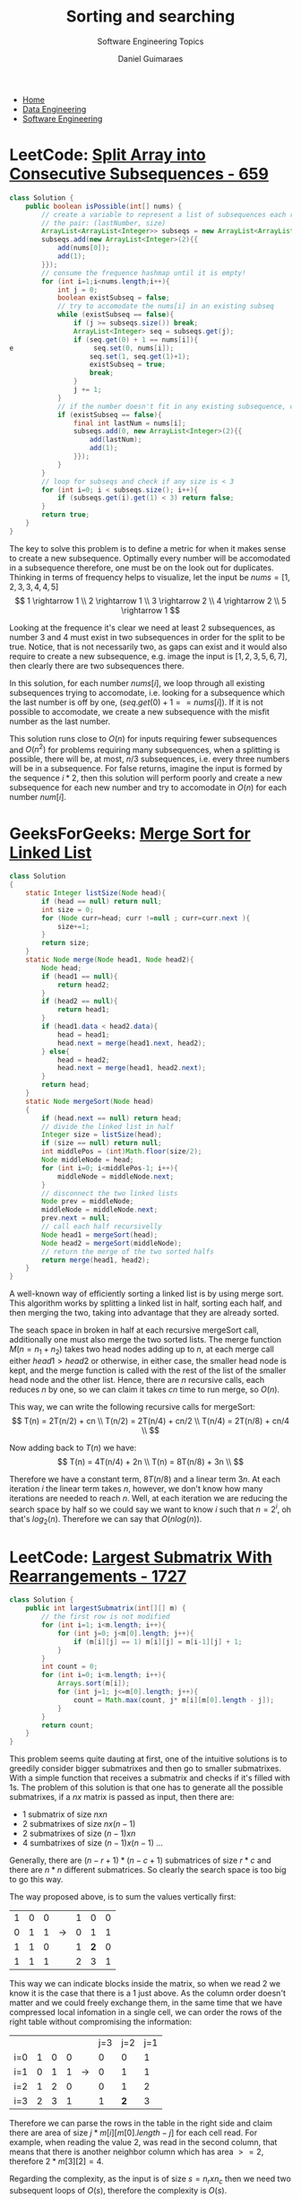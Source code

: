 #+TITLE: Sorting and searching
#+SUBTITLE: Software Engineering Topics
#+AUTHOR: Daniel Guimaraes
#+OPTIONS: toc:nil
#+OPTIONS: num:nil
#+HEADER: :results output silent :headers '("\\usepackage{tikz}")
#+HEADER: :results output silent :headers '("\\usepackage{pgfplots}")
#+HTML_HEAD: <link rel="stylesheet" type="text/css" href="../code.css"/>
#+HTML_HEAD: <link rel="stylesheet" type="text/css" href="../style.css"/>

#+begin_export html
<ul class='navbar'> 
  <li><a href="/">Home</a></li>
  <li><a href="/static/data-eng/index.html">Data Engineering</a></li>
  <li><a href="/static/soft-eng/index.html">Software Engineering</a></li>
</ul>
#+end_export

* LeetCode: [[https://leetcode.com/problems/split-array-into-consecutive-subsequences/][Split Array into Consecutive Subsequences - 659]]
#+begin_src java
class Solution {
    public boolean isPossible(int[] nums) {
        // create a variable to represent a list of subsequences each represented by
        // the pair: (lastNumber, size)
        ArrayList<ArrayList<Integer>> subseqs = new ArrayList<ArrayList<Integer>>(nums.length);
        subseqs.add(new ArrayList<Integer>(2){{
            add(nums[0]);
            add(1);
        }});
        // consume the frequence hashmap until it is empty!
        for (int i=1;i<nums.length;i++){
            int j = 0; 
            boolean existSubseq = false;
            // try to accomodate the nums[i] in an existing subseq
            while (existSubseq == false){
                if (j >= subseqs.size()) break;
                ArrayList<Integer> seq = subseqs.get(j);                
                if (seq.get(0) + 1 == nums[i]){
e                    seq.set(0, nums[i]);
                    seq.set(1, seq.get(1)+1);
                    existSubseq = true;
                    break;
                }
                j += 1;
            }
            // if the number doesn't fit in any existing subsequence, create another one.
            if (existSubseq == false){
                final int lastNum = nums[i];
                subseqs.add(0, new ArrayList<Integer>(2){{
                    add(lastNum);
                    add(1);
                }});
            }
        }
        // loop for subseqs and check if any size is < 3
        for (int i=0; i < subseqs.size(); i++){
            if (subseqs.get(i).get(1) < 3) return false;
        }
        return true;
    }
}
#+end_src

The key to solve this problem is to define a metric for when it makes sense to
create a new subsequence. Optimally every number will be accomodated in a subsequence
therefore, one must be on the look out for duplicates. Thinking in terms of frequency
helps to visualize, let the input be $nums = [1,2,3,3,4,4,5]$
\[
  1 \rightarrow 1 \\
  2 \rightarrow 1 \\
  3 \rightarrow 2 \\
  4 \rightarrow 2 \\
  5 \rightarrow 1 
\]

Looking at the frequence it's clear we need at least 2 subsequences, as number $3$
and $4$ must exist in two subsequences in order for the split to be true. Notice,
that is not necessarily two, as gaps can exist and it would also require to create a new
subsequence, e.g. image the input is $[1,2,3,5,6,7]$, then clearly there are two
subsequences there.

In this solution, for each number $nums[i]$, we loop through all existing
subsequences trying to accomodate, i.e. looking for a subsequence which the last
number is off by one, $(seq.get(0) + 1 == nums[i])$. If it is not possible to
accomodate, we create a new subsequence with the misfit number as the last number.

This solution runs close to $O(n)$ for inputs requiring fewer subsequences and
$O(n^2)$ for problems requiring many subsequences, when a splitting is possible,
there will be, at most, $n/3$ subsequences, i.e. every three numbers will be in
a subsequence. For false returns, imagine the input is formed by the sequence
$i*2$, then this solution will perform poorly and create a new subsequence for each
new number and try to accomodate in $O(n)$ for each number $num[i]$.

* GeeksForGeeks: [[https://practice.geeksforgeeks.org/problems/sort-a-linked-list/1][Merge Sort for Linked List]]
#+begin_src java
class Solution
{
    static Integer listSize(Node head){
        if (head == null) return null;
        int size = 0;
        for (Node curr=head; curr !=null ; curr=curr.next ){
            size+=1;
        }
        return size;
    }
    static Node merge(Node head1, Node head2){
        Node head;
        if (head1 == null){
            return head2;
        }
        if (head2 == null){
            return head1;
        }
        if (head1.data < head2.data){
            head = head1;
            head.next = merge(head1.next, head2);
        } else{
            head = head2;
            head.next = merge(head1, head2.next);
        }
        return head;
    }
    static Node mergeSort(Node head)
    {
        if (head.next == null) return head;
        // divide the linked list in half
        Integer size = listSize(head);
        if (size == null) return null;
        int middlePos = (int)Math.floor(size/2);
        Node middleNode = head;
        for (int i=0; i<middlePos-1; i++){
            middleNode = middleNode.next;
        }
        // disconnect the two linked lists
        Node prev = middleNode;
        middleNode = middleNode.next;
        prev.next = null;
        // call each half recursivelly
        Node head1 = mergeSort(head);
        Node head2 = mergeSort(middleNode);
        // return the merge of the two sorted halfs
        return merge(head1, head2);
    }
}
#+end_src

A well-known way of efficiently sorting a linked list is by using merge sort.
This algorithm works by splitting a linked list in half, sorting each half, and
then merging the two, taking into advantage that they are already sorted.

The seach space in broken in half at each recursive mergeSort call, additionally
one must also merge the two sorted lists. The merge function $M(n=n_1+n_2)$
takes two head nodes adding up to $n$, at each merge call either $head1 > head2$
or otherwise, in either case, the smaller head node is kept, and the merge function
is called with the rest of the list of the smaller head node and the other list.
Hence, there are $n$ recursive calls, each reduces $n$ by one, so we can claim
it takes $cn$ time to run merge, so $O(n)$.

This way, we can write the following recursive calls for mergeSort:
\[
T(n) = 2T(n/2) + cn \\
T(n/2) = 2T(n/4) + cn/2 \\
T(n/4) = 2T(n/8) + cn/4 \\
\]

Now adding back to $T(n)$ we have:
\[
T(n) = 4T(n/4) + 2n \\
T(n) = 8T(n/8) + 3n \\
\]

Therefore we have a constant term, $8T(n/8)$ and a linear term $3n$. At each iteration
$i$ the linear term takes $n$, however, we don't know how many iterations are
needed to reach $n$. Well, at each iteration we are reducing the search space
by half so we could say we want to know $i$ such that $n = 2^i$, oh that's
$log_2(n)$.  Therefore we can say that $O(nlog(n))$.


* LeetCode: [[https://leetcode.com/problems/largest-submatrix-with-rearrangements/][Largest Submatrix With Rearrangements - 1727]]
   
 #+begin_src java
 class Solution {
     public int largestSubmatrix(int[][] m) {
         // the first row is not modified
         for (int i=1; i<m.length; i++){
             for (int j=0; j<m[0].length; j++){
                 if (m[i][j] == 1) m[i][j] = m[i-1][j] + 1;
             }
         }
         int count = 0;
         for (int i=0; i<m.length; i++){
             Arrays.sort(m[i]);
             for (int j=1; j<=m[0].length; j++){
                 count = Math.max(count, j* m[i][m[0].length - j]);
             }
         }
         return count;
     }
 }
 #+end_src

This problem seems quite dauting at first, one of the intuitive solutions
is to greedily consider bigger submatrixes and then go to smaller submatrixes.
With a simple function that receives a submatrix and checks if it's filled with
1s. The problem of this solution is that one has to generate all the possible
submatrixes, if a $nx$ matrix is passed as input, then there are:
  + 1 submatrix of size $nxn$
  + 2 submatrixes of size $nx(n-1)$
  + 2 submatrixes of size $(n-1)xn$
  + 4 sumbatrixes of size $(n-1)x(n-1)$ ...

Generally, there are $(n-r+1)*(n-c+1)$ submatrices of size $r*c$ and there are
$n*n$ different submatrices. So clearly the search space is too big to go this
way.

The way proposed above, is to sum the values vertically first:

|---+---+---+---------------+---+-----+---|
| 1 | 0 | 0 |               | 1 |   0 | 0 |
| 0 | 1 | 1 | $\rightarrow$ | 0 |   1 | 1 |
| 1 | 1 | 0 |               | 1 | *2* | 0 |
| 1 | 1 | 1 |               | 2 |   3 | 1 |
|---+---+---+---------------+---+-----+---|

This way we can indicate blocks inside the matrix, so when we read $2$ we know
it is the case that there is a $1$ just above. As the column order doesn't matter
and we could freely exchange them, in the same time that we have compressed
local infomation in a single cell, we can order the rows of the right table without
compromising the information:
|-----+---+---+---+---------------+-----+-----+-----|
|     |   |   |   |               | j=3 | j=2 | j=1 |
| i=0 | 1 | 0 | 0 |               |   0 |   0 |   1 |
| i=1 | 0 | 1 | 1 | $\rightarrow$ |   0 |   1 |   1 |
| i=2 | 1 | 2 | 0 |               |   0 |   1 |   2 |
| i=3 | 2 | 3 | 1 |               |   1 | *2* |   3 |
|-----+---+---+---+---------------+-----+-----+-----|

Therefore we can parse the rows in the table in the right side and claim there
are area of size $j* m[i][m[0].length - j]$ for each cell read. For example, when
reading the value $2$, was read in the second column, that means that there is
another neighbor column which has area $>= 2$, therefore $2* m[3][2] = 4$.

Regarding the complexity, as the input is of size $s=n_r x n_c$ then we need two
subsequent loops of $O(s)$, therefore the complexity is $O(s)$.

